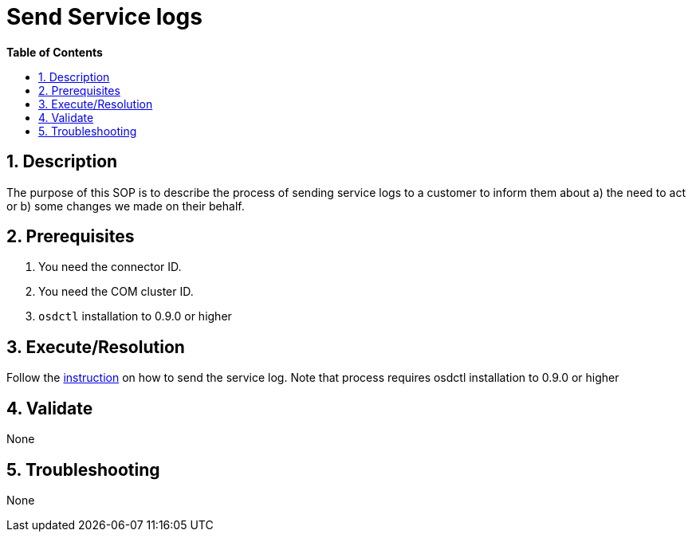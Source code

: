 // begin header
ifdef::env-github[]
:tip-caption: :bulb:
:note-caption: :information_source:
:important-caption: :heavy_exclamation_mark:
:caution-caption: :fire:
:warning-caption: :warning:
endif::[]
:numbered:
:toc: macro
:toc-title: pass:[<b>Table of Contents</b>]
// end header
= Send Service logs

toc::[]

== Description

The purpose of this SOP is to describe the process of sending service logs to a customer to inform them about a) the need to act or b) some changes we made on their behalf.

== Prerequisites

1. You need the connector ID.
2. You need the COM cluster ID.
3. `osdctl` installation to 0.9.0 or higher

== Execute/Resolution
Follow the https://github.com/openshift/managed-notifications/blob/master/README.md[instruction] on how to send the service log. Note that process requires osdctl installation to 0.9.0 or higher

== Validate

None

== Troubleshooting

None
